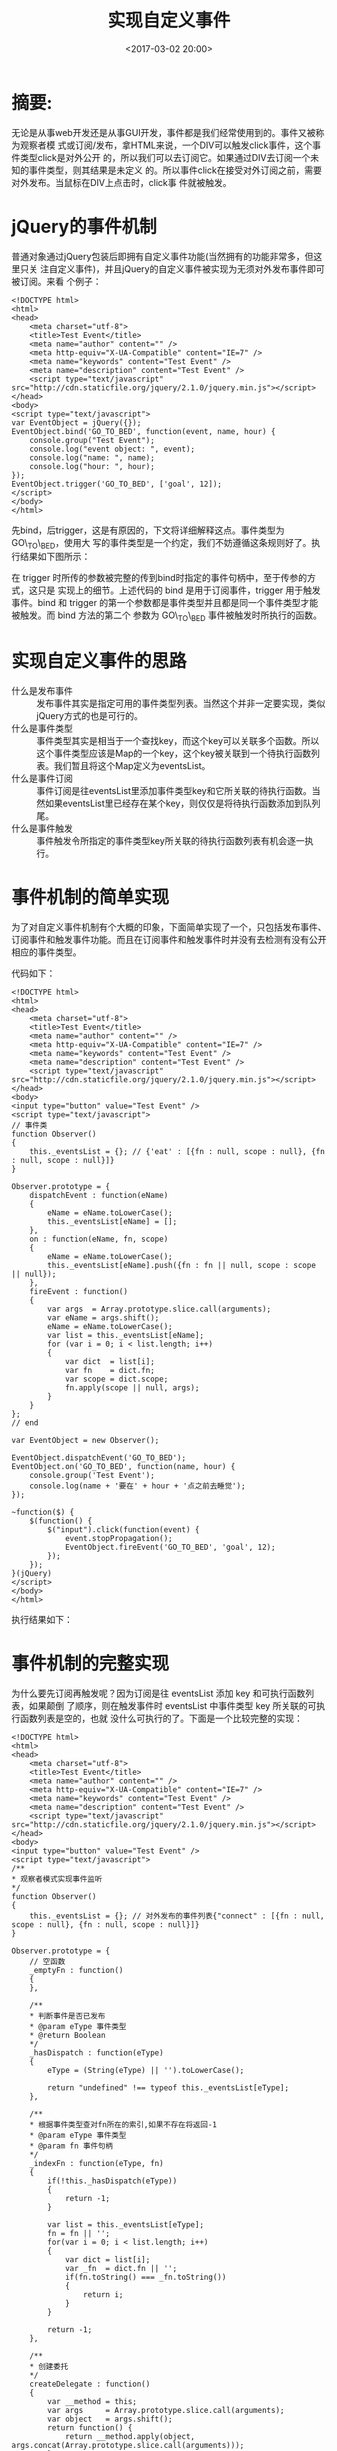 #+title: 实现自定义事件
#+date: <2017-03-02 20:00>
#+filetags: javaScript reprint
#+description: 无论是从事web开发还是从事GUI开发，事件都是我们经常使用到的。

* 摘要:
无论是从事web开发还是从事GUI开发，事件都是我们经常使用到的。事件又被称为观察者模
式或订阅/发布，拿HTML来说，一个DIV可以触发click事件，这个事件类型click是对外公开
的，所以我们可以去订阅它。如果通过DIV去订阅一个未知的事件类型，则其结果是未定义
的。所以事件click在接受对外订阅之前，需要对外发布。当鼠标在DIV上点击时，click事
件就被触发。

* jQuery的事件机制

普通对象通过jQuery包装后即拥有自定义事件功能(当然拥有的功能非常多，但这里只关
注自定义事件)，并且jQuery的自定义事件被实现为无须对外发布事件即可被订阅。来看
个例子：

#+BEGIN_EXAMPLE
    <!DOCTYPE html>
    <html>
    <head>
        <meta charset="utf-8">
        <title>Test Event</title>
        <meta name="author" content="" />
        <meta http-equiv="X-UA-Compatible" content="IE=7" />
        <meta name="keywords" content="Test Event" />
        <meta name="description" content="Test Event" />
        <script type="text/javascript" src="http://cdn.staticfile.org/jquery/2.1.0/jquery.min.js"></script>
    </head>
    <body>
    <script type="text/javascript">
    var EventObject = jQuery({});
    EventObject.bind('GO_TO_BED', function(event, name, hour) {
        console.group("Test Event");
        console.log("event object: ", event);
        console.log("name: ", name);
        console.log("hour: ", hour);
    });
    EventObject.trigger('GO_TO_BED', ['goal', 12]);
    </script>
    </body>
    </html>
#+END_EXAMPLE

先bind，后trigger，这是有原因的，下文将详细解释这点。事件类型为GO\_TO\_BED，使用大
写的事件类型是一个约定，我们不妨遵循这条规则好了。执行结果如下图所示：

在 trigger
时所传的参数被完整的传到bind时指定的事件句柄中，至于传参的方式，这只是
实现上的细节。上述代码的 bind 是用于订阅事件，trigger 用于触发事件。bind
和 trigger 的第一个参数都是事件类型并且都是同一个事件类型才能被触发。而
bind 方法的第二个 参数为 GO\_TO\_BED 事件被触发时所执行的函数。

* 实现自定义事件的思路

#+BEGIN_HTML
<dl>
    <dt>什么是发布事件</dt>
    <dd>发布事件其实是指定可用的事件类型列表。当然这个并非一定要实现，类似jQuery方式的也是可行的。</dd>
    <dt>什么是事件类型</dt>
    <dd>事件类型其实是相当于一个查找key，而这个key可以关联多个函数。所以这个事件类型应该是Map的一个key，这个key被关联到一个待执行函数列表。我们暂且将这个Map定义为eventsList。 </dd>
    <dt>什么是事件订阅</dt>
    <dd>事件订阅是往eventsList里添加事件类型key和它所关联的待执行函数。当然如果eventsList里已经存在某个key，则仅仅是将待执行函数添加到队列尾。</dd>
    <dt>什么是事件触发</dt>
    <dd>事件触发令所指定的事件类型key所关联的待执行函数列表有机会逐一执行。</dd>
</dl>

#+END_HTML

* 事件机制的简单实现

为了对自定义事件机制有个大概的印象，下面简单实现了一个，只包括发布事件、订阅事件和触发事件功能。而且在订阅事件和触发事件时并没有去检测有没有公开相应的事件类型。

代码如下：

#+BEGIN_EXAMPLE
    <!DOCTYPE html>
    <html>
    <head>
        <meta charset="utf-8">
        <title>Test Event</title>
        <meta name="author" content="" />
        <meta http-equiv="X-UA-Compatible" content="IE=7" />
        <meta name="keywords" content="Test Event" />
        <meta name="description" content="Test Event" />
        <script type="text/javascript" src="http://cdn.staticfile.org/jquery/2.1.0/jquery.min.js"></script>
    </head>
    <body>
    <input type="button" value="Test Event" />
    <script type="text/javascript">
    // 事件类
    function Observer()
    {
        this._eventsList = {}; // {'eat' : [{fn : null, scope : null}, {fn : null, scope : null}]}
    }

    Observer.prototype = {
        dispatchEvent : function(eName)
        {
            eName = eName.toLowerCase();
            this._eventsList[eName] = [];
        },
        on : function(eName, fn, scope)
        {
            eName = eName.toLowerCase();
            this._eventsList[eName].push({fn : fn || null, scope : scope || null});
        },
        fireEvent : function()
        {
            var args  = Array.prototype.slice.call(arguments);
            var eName = args.shift();
            eName = eName.toLowerCase();
            var list = this._eventsList[eName];
            for (var i = 0; i < list.length; i++)
            {
                var dict  = list[i];
                var fn    = dict.fn;
                var scope = dict.scope;
                fn.apply(scope || null, args);
            }
        }
    };
    // end

    var EventObject = new Observer();

    EventObject.dispatchEvent('GO_TO_BED');
    EventObject.on('GO_TO_BED', function(name, hour) {
        console.group('Test Event');
        console.log(name + '要在' + hour + '点之前去睡觉');
    });

    ~function($) {
        $(function() {
            $("input").click(function(event) {
                event.stopPropagation();
                EventObject.fireEvent('GO_TO_BED', 'goal', 12);
            });
        });
    }(jQuery)
    </script>
    </body>
    </html>
#+END_EXAMPLE

执行结果如下：

* 事件机制的完整实现

为什么要先订阅再触发呢？因为订阅是往 eventsList 添加 key
和可执行函数列表，如果颠倒 了顺序，则在触发事件时 eventsList 中事件类型
key 所关联的可执行函数列表是空的，也就
没什么可执行的了。下面是一个比较完整的实现：

#+BEGIN_EXAMPLE
    <!DOCTYPE html>
    <html>
    <head>
        <meta charset="utf-8">
        <title>Test Event</title>
        <meta name="author" content="" />
        <meta http-equiv="X-UA-Compatible" content="IE=7" />
        <meta name="keywords" content="Test Event" />
        <meta name="description" content="Test Event" />
        <script type="text/javascript" src="http://cdn.staticfile.org/jquery/2.1.0/jquery.min.js"></script>
    </head>
    <body>
    <input type="button" value="Test Event" />
    <script type="text/javascript">
    /**
    * 观察者模式实现事件监听
    */
    function Observer()
    {
        this._eventsList = {}; // 对外发布的事件列表{"connect" : [{fn : null, scope : null}, {fn : null, scope : null}]}
    }

    Observer.prototype = {
        // 空函数
        _emptyFn : function()
        {
        },

        /**
        * 判断事件是否已发布
        * @param eType 事件类型
        * @return Boolean
        */
        _hasDispatch : function(eType)
        {
            eType = (String(eType) || '').toLowerCase();

            return "undefined" !== typeof this._eventsList[eType];
        },

        /**
        * 根据事件类型查对fn所在的索引,如果不存在将返回-1
        * @param eType 事件类型
        * @param fn 事件句柄
        */
        _indexFn : function(eType, fn)
        {
            if(!this._hasDispatch(eType))
            {
                return -1;
            }

            var list = this._eventsList[eType];
            fn = fn || '';
            for(var i = 0; i < list.length; i++)
            {
                var dict = list[i];
                var _fn  = dict.fn || '';
                if(fn.toString() === _fn.toString())
                {
                    return i;
                }
            }

            return -1;
        },

        /**
        * 创建委托
        */
        createDelegate : function()
        {
            var __method = this;
            var args     = Array.prototype.slice.call(arguments);
            var object   = args.shift();
            return function() {
                return __method.apply(object, args.concat(Array.prototype.slice.call(arguments)));
            }
        },

        /**
        * 发布事件
        */
        dispatchEvent : function()
        {
            if(arguments.length < 1)
            {
                return false;
            }

            var args = Array.prototype.slice.call(arguments), _this = this;
            $.each(args, function(index, eType){
                if(_this._hasDispatch(eType))
                {
                    return true;
                }
                _this._eventsList[eType.toLowerCase()] = [];
            });

            return this;
        },

        /**
        * 触发事件
        */
        fireEvent : function()
        {
            if(arguments.length < 1)
            {
                return false;
            }

            var args = Array.prototype.slice.call(arguments), eType = args.shift().toLowerCase(), _this = this;
            if(this._hasDispatch(eType))
            {
                var list = this._eventsList[eType];
                if (!list)
                {
                    return this;
                }

                $.each(list, function(index, dict){
                    var fn = dict.fn, scope = dict.scope || _this;
                    if(!fn || "function" !== typeof fn)
                    {
                        fn = _this._emptyFn;
                    }
                    if(true === scope)
                    {
                        scope = null;
                    }

                    fn.apply(scope, args);
                });
            }

            return this;
        },

        /**
        * 订阅事件
        * @param eType 事件类型
        * @param fn 事件句柄
        * @param scope
        */
        on : function(eType, fn, scope)
        {
            eType = (eType || '').toLowerCase();
            if(!this._hasDispatch(eType))
            {
                throw new Error("not dispatch event " + eType);
                return false;
            }

            this._eventsList[eType].push({fn : fn || null, scope : scope || null});

            return this;
        },

        /**
        * 取消订阅某个事件
        * @param eType 事件类型
        * @param fn 事件句柄
        */
        un : function(eType, fn)
        {
            eType = (eType || '').toLowerCase();
            if(this._hasDispatch(eType))
            {
                var index = this._indexFn(eType, fn);
                if(index > -1)
                {
                    var list = this._eventsList[eType];
                    list.splice(index, 1);
                }
            }

            return this;
        },

        /**
        * 取消订阅所有事件
        */
        die : function(eType)
        {
            eType = (eType || '').toLowerCase();
            if(this._eventsList[eType])
            {
                this._eventsList[eType] = [];
            }

            return this;
        }
    };
    // end

    var EventObject = new Observer();

    EventObject.dispatchEvent('GO_TO_BED');
    EventObject.on('GO_TO_BED', function(name, hour) {
        console.group('Test Event');
        console.log(name + '要在' + hour + '点之前去睡觉，谁又懂得了码农的辛酸啊？');
    });

    ~function($) {
        $(function() {
            $("input").click(function(event) {
                event.stopPropagation();
                EventObject.fireEvent('GO_TO_BED', 'goal', 12);
            });
        });
    }(jQuery)
    </script>
    </body>
    </html>
#+END_EXAMPLE

以上代码完整的实现了发布事件、订阅事件、触发事件以及取消订阅功能。执行结果如下：

* 结束语

在有需要的时候可以将EventObject组合到其它类中来使用，或者模拟类的实现和继承，为代码解耦发力。

